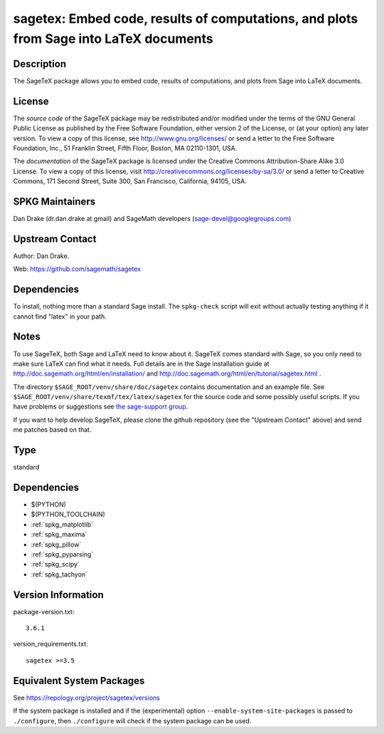 .. _spkg_sagetex:

sagetex: Embed code, results of computations, and plots from Sage into LaTeX documents
================================================================================================

Description
-----------

The SageTeX package allows you to embed code, results of computations,
and plots from Sage into LaTeX documents.

License
-------

The *source code* of the SageTeX package may be redistributed and/or
modified under the terms of the GNU General Public License as published
by the Free Software Foundation, either version 2 of the License, or (at
your option) any later version. To view a copy of this license, see
http://www.gnu.org/licenses/ or send a letter to the Free Software
Foundation, Inc., 51 Franklin Street, Fifth Floor, Boston, MA
02110-1301, USA.

The *documentation* of the SageTeX package is licensed under the
Creative Commons Attribution-Share Alike 3.0 License. To view a copy of
this license, visit http://creativecommons.org/licenses/by-sa/3.0/ or
send a letter to Creative Commons, 171 Second Street, Suite 300, San
Francisco, California, 94105, USA.


SPKG Maintainers
----------------

Dan Drake (dr.dan.drake at gmail) and SageMath developers
(sage-devel@googlegroups.com)


Upstream Contact
----------------

Author: Dan Drake.

Web: https://github.com/sagemath/sagetex

Dependencies
------------

To install, nothing more than a standard Sage install. The
``spkg-check`` script will exit without actually testing anything if it
cannot find "latex" in your path.

Notes
-----

To use SageTeX, both Sage and LaTeX need to know about it. SageTeX comes
standard with Sage, so you only need to make sure LaTeX can find what it
needs. Full details are in the Sage installation guide at
http://doc.sagemath.org/html/en/installation/ and
http://doc.sagemath.org/html/en/tutorial/sagetex.html .

The directory ``$SAGE_ROOT/venv/share/doc/sagetex`` contains
documentation and an example file. See
``$SAGE_ROOT/venv/share/texmf/tex/latex/sagetex`` for the source code
and some possibly useful scripts. If you have problems or suggestions
see `the sage-support
group <http://groups.google.com/group/sage-support>`__.

If you want to help develop SageTeX, please clone the github repository
(see the "Upstream Contact" above) and send me patches based on that.

Type
----

standard


Dependencies
------------

- $(PYTHON)
- $(PYTHON_TOOLCHAIN)
- :ref:`spkg_matplotlib`
- :ref:`spkg_maxima`
- :ref:`spkg_pillow`
- :ref:`spkg_pyparsing`
- :ref:`spkg_scipy`
- :ref:`spkg_tachyon`

Version Information
-------------------

package-version.txt::

    3.6.1

version_requirements.txt::

    sagetex >=3.5


Equivalent System Packages
--------------------------

.. tab:: conda-forge

   .. CODE-BLOCK:: bash

       $ conda install sagetex 



See https://repology.org/project/sagetex/versions

If the system package is installed and if the (experimental) option
``--enable-system-site-packages`` is passed to ``./configure``, then ``./configure``
will check if the system package can be used.

